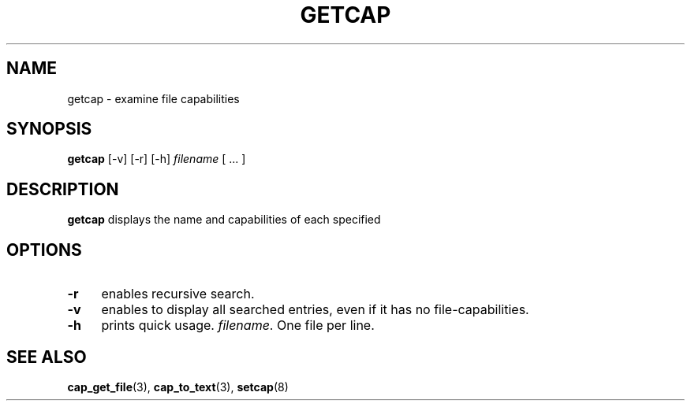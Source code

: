 .\"
.\" $Id: getcap.8,v 1.1.1.1 1999/04/17 22:16:31 morgan Exp $
.\" written by Andrew Main <zefram@dcs.warwick.ac.uk>
.\"
.TH GETCAP 8 "12 Nov 2007"
.SH NAME
getcap \- examine file capabilities
.SH SYNOPSIS
\fBgetcap\fP [-v] [-r] [-h] \fIfilename\fP [ ... ]
.SH DESCRIPTION
.B getcap
displays the name and capabilities of each specified
.SH OPTIONS
.TP 4
.B -r
enables recursive search.
.TP 4
.B -v
enables to display all searched entries, even if it has no file-capabilities.
.TP 4
.B -h
prints quick usage.
.IR filename .
One file per line.
.SH "SEE ALSO"
.BR cap_get_file (3),
.BR cap_to_text (3),
.BR setcap (8)
